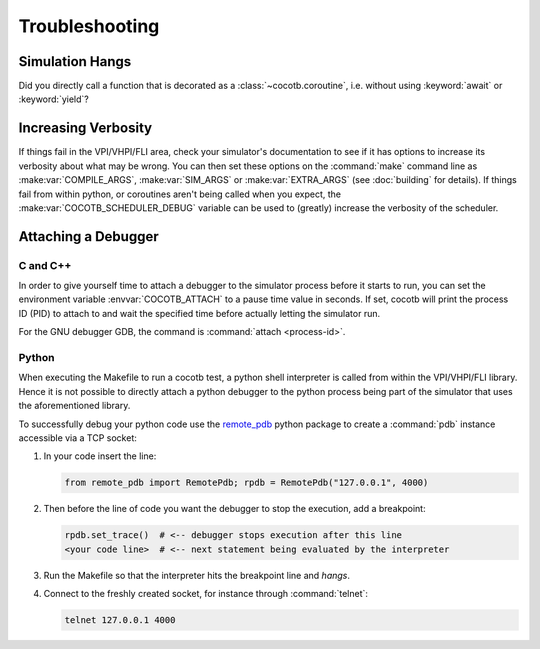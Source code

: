 ###############
Troubleshooting
###############

Simulation Hangs
================

Did you directly call a function that is decorated as a :class:`~cocotb.coroutine`,
i.e. without using :keyword:`await` or :keyword:`yield`?


Increasing Verbosity
====================

If things fail in the VPI/VHPI/FLI area, check your simulator's documentation to see if it has options to
increase its verbosity about what may be wrong. You can then set these options on the :command:`make` command line
as :make:var:`COMPILE_ARGS`, :make:var:`SIM_ARGS` or :make:var:`EXTRA_ARGS` (see :doc:`building` for details).
If things fail from within python, or coroutines aren't being called when you expect, the
:make:var:`COCOTB_SCHEDULER_DEBUG` variable can be used to (greatly) increase the verbosity of the scheduler.


Attaching a Debugger
====================

C and C++
------

In order to give yourself time to attach a debugger to the simulator process before it starts to run,
you can set the environment variable :envvar:`COCOTB_ATTACH` to a pause time value in seconds.
If set, cocotb will print the process ID (PID) to attach to and wait the specified time before
actually letting the simulator run.

For the GNU debugger GDB, the command is :command:`attach <process-id>`.

Python
------

When executing the Makefile to run a cocotb test, a python shell interpreter is called from within the
VPI/VHPI/FLI library. Hence it is not possible to directly attach a python debugger to the python process being
part of the simulator that uses the aforementioned library.

To successfully debug your python code use the `remote_pdb`_ python package to create a :command:`pdb` instance
accessible via a TCP socket:

.. _remote_pdb: https://pypi.org/project/remote-pdb/

1. In your code insert the line:

   .. code:: python

      from remote_pdb import RemotePdb; rpdb = RemotePdb("127.0.0.1", 4000)

2. Then before the line of code you want the debugger to stop the execution, add a breakpoint:

   .. code:: python

      rpdb.set_trace()  # <-- debugger stops execution after this line
      <your code line>  # <-- next statement being evaluated by the interpreter

3. Run the Makefile so that the interpreter hits the breakpoint line and *hangs*.
4. Connect to the freshly created socket, for instance through :command:`telnet`:

   .. code:: shell

      telnet 127.0.0.1 4000
